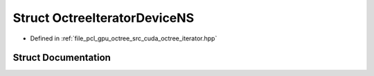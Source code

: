 .. _exhale_struct_structpcl_1_1device_1_1_octree_iterator_device_n_s:

Struct OctreeIteratorDeviceNS
=============================

- Defined in :ref:`file_pcl_gpu_octree_src_cuda_octree_iterator.hpp`


Struct Documentation
--------------------


.. doxygenstruct:: pcl::device::OctreeIteratorDeviceNS
   :members:
   :protected-members:
   :undoc-members: